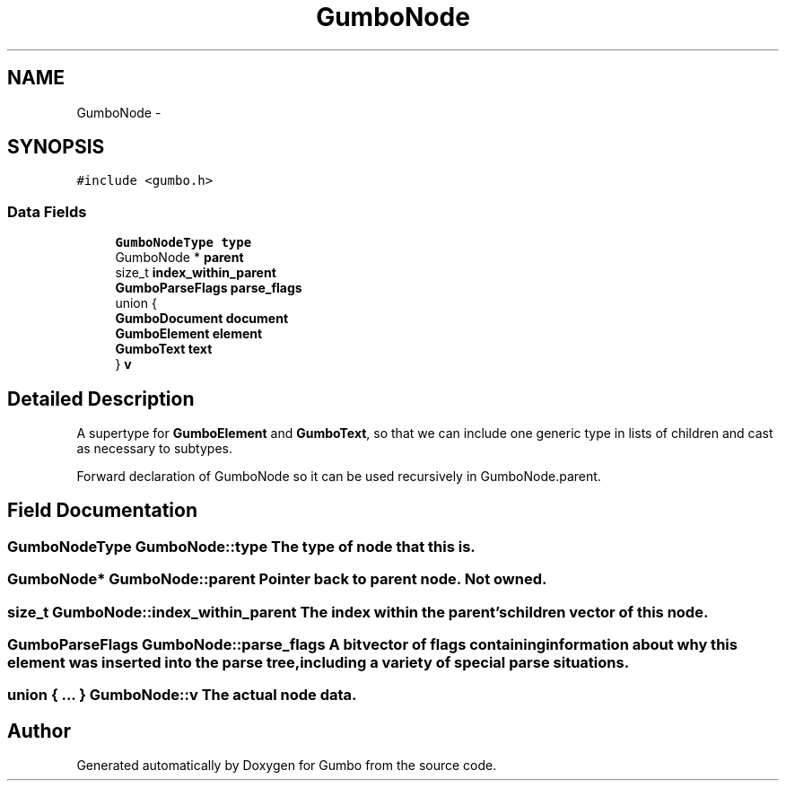 .TH "GumboNode" 3 "Fri Aug 9 2013" "Version 0.9.0" "Gumbo" \" -*- nroff -*-
.ad l
.nh
.SH NAME
GumboNode \- 
.SH SYNOPSIS
.br
.PP
.PP
\fC#include <gumbo\&.h>\fP
.SS "Data Fields"

.in +1c
.ti -1c
.RI "\fBGumboNodeType\fP \fBtype\fP"
.br
.ti -1c
.RI "GumboNode * \fBparent\fP"
.br
.ti -1c
.RI "size_t \fBindex_within_parent\fP"
.br
.ti -1c
.RI "\fBGumboParseFlags\fP \fBparse_flags\fP"
.br
.ti -1c
.RI "union {"
.br
.ti -1c
.RI "   \fBGumboDocument\fP \fBdocument\fP"
.br
.ti -1c
.RI "   \fBGumboElement\fP \fBelement\fP"
.br
.ti -1c
.RI "   \fBGumboText\fP \fBtext\fP"
.br
.ti -1c
.RI "} \fBv\fP"
.br
.in -1c
.SH "Detailed Description"
.PP 
A supertype for \fBGumboElement\fP and \fBGumboText\fP, so that we can include one generic type in lists of children and cast as necessary to subtypes\&.
.PP
Forward declaration of GumboNode so it can be used recursively in GumboNode\&.parent\&. 
.SH "Field Documentation"
.PP 
.SS "\fBGumboNodeType\fP GumboNode::type"The type of node that this is\&. 
.SS "GumboNode* GumboNode::parent"Pointer back to parent node\&. Not owned\&. 
.SS "size_t GumboNode::index_within_parent"The index within the parent's children vector of this node\&. 
.SS "\fBGumboParseFlags\fP GumboNode::parse_flags"A bitvector of flags containing information about why this element was inserted into the parse tree, including a variety of special parse situations\&. 
.SS "union { \&.\&.\&. }   GumboNode::v"The actual node data\&. 

.SH "Author"
.PP 
Generated automatically by Doxygen for Gumbo from the source code\&.
